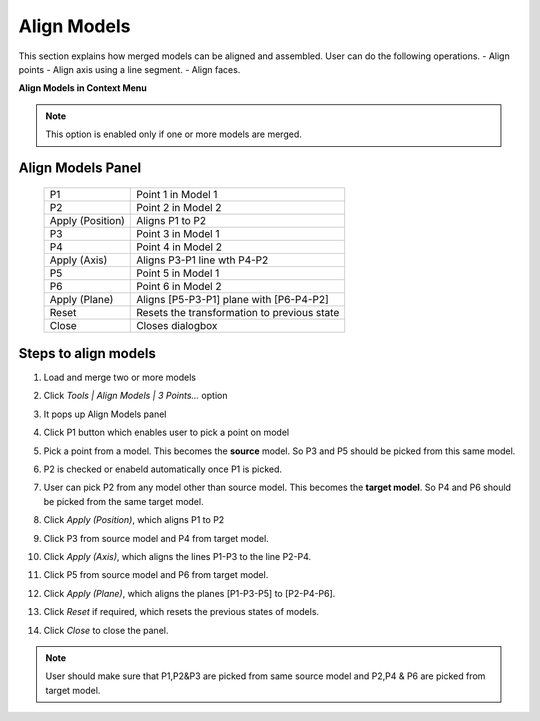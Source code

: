 Align Models
============
This section explains how merged models can be aligned and assembled. User can do the following operations.
- Align points
- Align axis using a line segment.
- Align faces.

**Align Models in Context Menu**
 
|image5|

.. note::
    This option is enabled only if one or more models are merged.
    
Align Models Panel
------------------

 |image1|

 +------------------+----------------------------------------------------+
 | P1               | Point 1 in Model 1                                 |
 +------------------+----------------------------------------------------+
 | P2               | Point 2 in Model 2                                 |
 +------------------+----------------------------------------------------+
 | Apply (Position) | Aligns P1  to P2                                   |
 +------------------+----------------------------------------------------+
 | P3               | Point 3 in Model 1                                 |
 +------------------+----------------------------------------------------+
 | P4               | Point 4 in Model 2                                 |
 +------------------+----------------------------------------------------+
 | Apply (Axis)     | Aligns P3-P1 line wth P4-P2                        |
 +------------------+----------------------------------------------------+
 | P5               | Point 5 in Model 1                                 |
 +------------------+----------------------------------------------------+
 | P6               | Point 6 in Model 2                                 |
 +------------------+----------------------------------------------------+
 | Apply (Plane)    | Aligns [P5-P3-P1] plane with [P6-P4-P2]            |
 +------------------+----------------------------------------------------+
 | Reset            | Resets the transformation to previous state        |
 +------------------+----------------------------------------------------+
 | Close            | Closes dialogbox                                   |
 +------------------+----------------------------------------------------+
 
Steps to align models
---------------------
#. Load and merge two or more models
#. Click *Tools | Align Models | 3 Points...* option
#. It pops up Align Models panel
#. Click P1 button which enables user to pick a point on model
#. Pick a point from a model. This becomes the **source** model. So P3 and P5 should be picked from this same model.
#. P2 is checked or enabeld automatically once P1 is picked. 
#. User can pick P2 from any model other than source model. This becomes the **target model**. So P4 and P6 should be picked from the same target model.
#. Click *Apply (Position)*, which aligns P1 to P2

   |image2|
   
#. Click P3 from source model and P4 from target model.
#. Click *Apply (Axis)*, which aligns the lines P1-P3 to the line P2-P4.

   |image3|
   
#. Click P5 from source model and P6 from target model.
#. Click *Apply (Plane)*, which aligns the planes [P1-P3-P5] to [P2-P4-P6].

   |image4|
   
#. Click *Reset* if required, which resets the previous states of models.
#. Click *Close* to close the panel.
 
.. note::
   User should make sure that P1,P2&P3 are picked from same source model and P2,P4 & P6 are picked from target model.
    
    
.. |image1| image:: images_extended/AlignModel_Panel.png  
.. |image2| image:: images_extended/AlignModel_Position.png  
.. |image3| image:: images_extended/AlignModel_Axis.png  
.. |image4| image:: images_extended/AlignModel_Plane.png
.. |image5| image:: images_extended/ContextMenu_AlignModels.png
